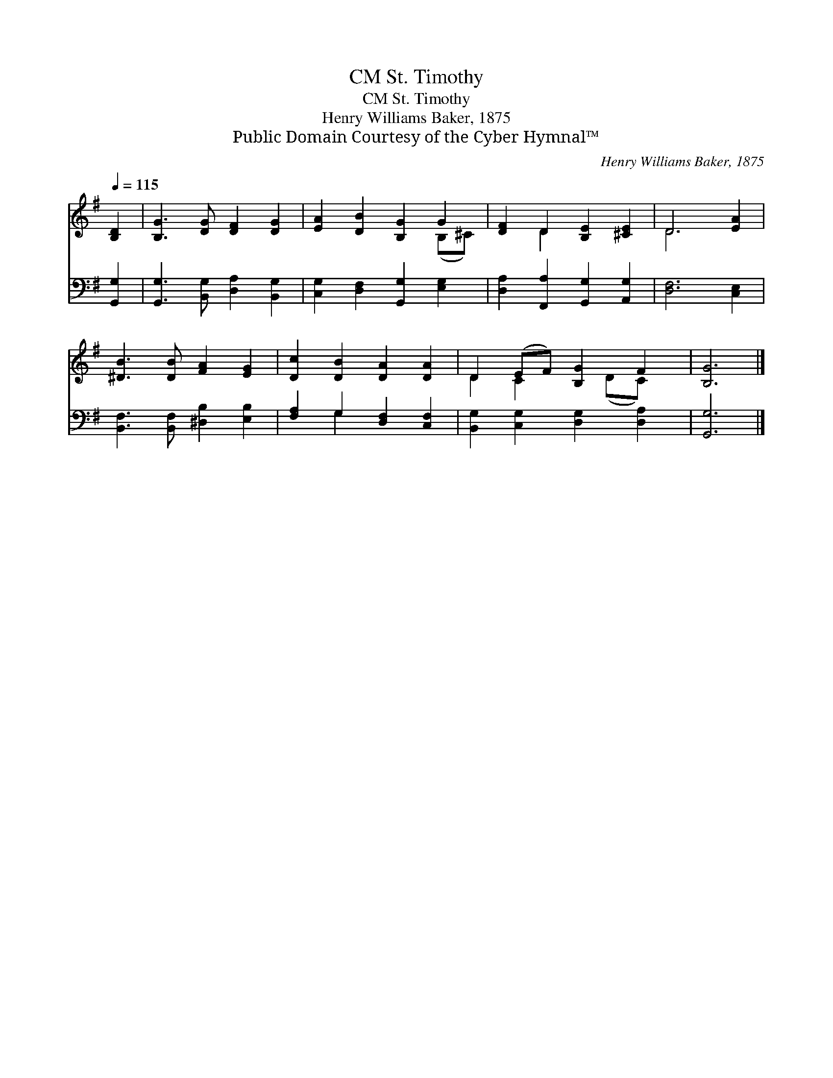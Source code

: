 X:1
T:St. Timothy, CM
T:St. Timothy, CM
T:Henry Williams Baker, 1875
T:Public Domain Courtesy of the Cyber Hymnal™
C:Henry Williams Baker, 1875
Z:Public Domain
Z:Courtesy of the Cyber Hymnal™
%%score ( 1 2 ) ( 3 4 )
L:1/8
Q:1/4=115
M:none
K:G
V:1 treble 
V:2 treble 
V:3 bass 
V:4 bass 
V:1
 [B,D]2 | [B,G]3 [DG] [DF]2 [DG]2 | [EA]2 [DB]2 [B,G]2 G2 | [DF]2 D2 [B,E]2 [^CE]2 | D6 [EA]2 | %5
 [^DB]3 [DB] [FA]2 [EG]2 | [Dc]2 [DB]2 [DA]2 [DA]2 | D2 (EF) [B,G]2 F2 | [B,G]6 |] %9
V:2
 x2 | x8 | x6 (B,^C) | x2 D2 x4 | D6 x2 | x8 | x8 | D2 C2 x (DC) x | x6 |] %9
V:3
 [G,,G,]2 | [G,,G,]3 [B,,G,] [D,A,]2 [B,,G,]2 | [C,G,]2 [D,F,]2 [G,,G,]2 [E,G,]2 | %3
 [D,A,]2 [F,,A,]2 [G,,G,]2 [A,,G,]2 | [D,F,]6 [C,E,]2 | [B,,F,]3 [B,,F,] [^D,B,]2 [E,B,]2 | %6
 [F,A,]2 G,2 [D,F,]2 [C,F,]2 | [B,,G,]2 [C,G,]2 [D,G,]2 [D,A,]2 | [G,,G,]6 |] %9
V:4
 x2 | x8 | x8 | x8 | x8 | x8 | x2 G,2 x4 | x8 | x6 |] %9

